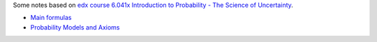 .. title: Probability Theory
.. slug: index
.. date: 2016-12-15 21:55:43 UTC
.. tags: 
.. category: 
.. link: 
.. description: 
.. type: text
.. author: Illarion Khlestov

Some notes based on `edx course 6.041x Introduction to Probability - The Science of Uncertainty <https://www.edx.org/course/introduction-probability-science-mitx-6-041x-2>`__. 

* `Main formulas <link://slug/main-formulas>`__
* `Probability Models and Axioms <link://slug/probability-models-and-axioms>`__
